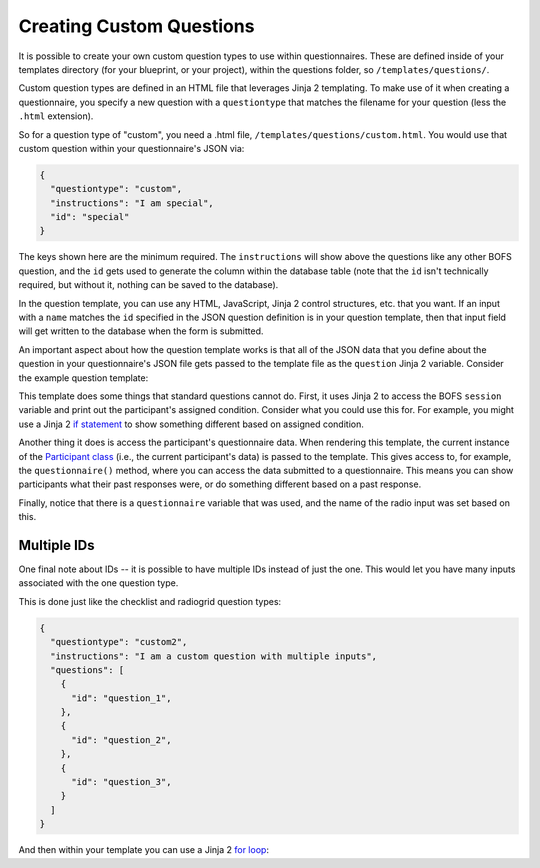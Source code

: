 Creating Custom Questions
=========================

It is possible to create your own custom question types to use within questionnaires. These are defined inside of your
templates directory (for your blueprint, or your project), within the questions folder, so ``/templates/questions/``.

Custom question types are defined in an HTML file that leverages Jinja 2 templating. To make use of it when creating a
questionnaire, you specify a new question with a ``questiontype`` that matches the filename for your question (less the
``.html`` extension).

So for a question type of "custom", you need a .html file, ``/templates/questions/custom.html``. You would use that
custom question within your questionnaire's JSON via:

.. code-block:: json

    {
      "questiontype": "custom",
      "instructions": "I am special",
      "id": "special"
    }

The keys shown here are the minimum required. The ``instructions`` will show above the questions like any other BOFS
question, and the ``id`` gets used to generate the column within the database table (note that the ``id`` isn't
technically required, but without it, nothing can be saved to the database).

In the question template, you can use any HTML, JavaScript, Jinja 2 control structures, etc. that you want. If an input
with a ``name`` matches the ``id`` specified in the JSON question definition is in your question template, then that
input field will get written to the database when the form is submitted.

An important aspect about how the question template works is that all of the JSON data that you define about the
question in your questionnaire's JSON file gets passed to the template file as the ``question`` Jinja 2 variable.
Consider the example question template:

.. code-block:: html
    :caption: custom.html

    <p>Your condition is: {{ session['condition'] }}</p>
    <p>You chose "{{ participant.questionnaire("example").radiolist_1 }}" for radiolist_1 on the example questionnaire.</p>
    <p><b>Do you still agree with this?</b></p>

    <div class="form-check">
        <input class="form-check-input" type="radio" name="{{ question.id }}" id="{{ question.id }}_no" value="No">
        <label class="form-check-label" for="{{ question.id }}_no">No</label>
    </div>

    <div class="form-check">
        <input class="form-check-input" type="radio" name="{{ question.id }}" id="{{ question.id }}_yes" value="Yes">
        <label class="form-check-label" for="{{ question.id }}_yes">Yes</label>
    </div>

This template does some things that standard questions cannot do. First, it uses Jinja 2 to access the BOFS ``session``
variable and print out the participant's assigned condition. Consider what you could use this for. For example, you
might use a Jinja 2 `if statement <https://jinja.palletsprojects.com/en/latest/templates/#if>`_ to show something
different based on assigned condition.

Another thing it does is access the participant's questionnaire data. When rendering this template, the current instance
of the `Participant class <https://github.com/colbyj/bride-of-frankensystem/blob/master/BOFS/default/models.py>`_ (i.e.,
the current participant's data) is passed to the template. This gives access to, for example, the ``questionnaire()``
method, where you can access the data submitted to a questionnaire. This means you can show participants what their past
responses were, or do something different based on a past response.

Finally, notice that there is a ``questionnaire`` variable that was used, and the name of the radio input was set based
on this.

Multiple IDs
------------
One final note about IDs -- it is possible to have multiple IDs instead of just the one. This would let you have many
inputs associated with the one question type.

This is done just like the checklist and radiogrid question types:

.. code-block:: json

    {
      "questiontype": "custom2",
      "instructions": "I am a custom question with multiple inputs",
      "questions": [
        {
          "id": "question_1",
        },
        {
          "id": "question_2",
        },
        {
          "id": "question_3",
        }
      ]
    }

And then within your template you can use a Jinja 2 `for loop <https://jinja.palletsprojects.com/en/latest/templates/#for>`_:

.. code-block:: html
    :caption: custom2.html

    <div>
    {% for sub_question in question.questions %}
    Enter something: <input type="text" name="{{ sub_question.id }}" id="{{ sub_question.id }}"> <br>
    {% endfor %}
    </div>
